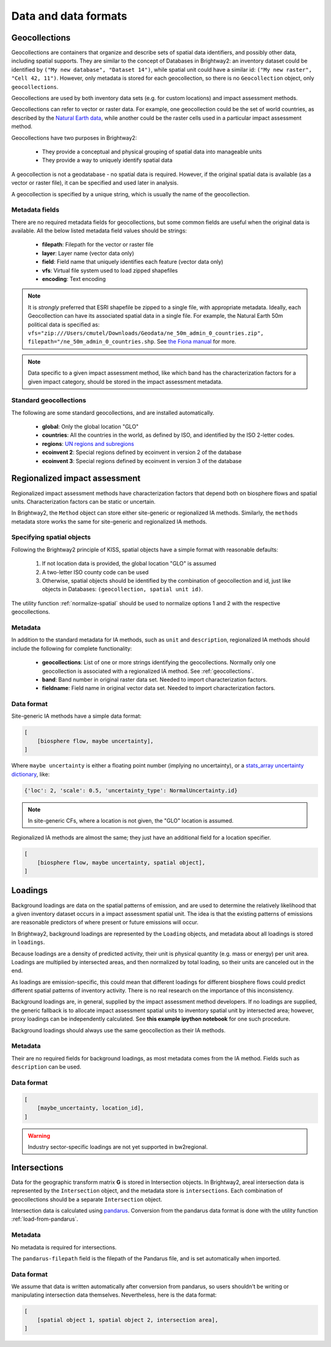 Data and data formats
*********************

.. _geocollections:

Geocollections
==============

Geocollections are containers that organize and describe sets of spatial data identifiers, and possibly other data, including spatial supports. They are similar to the concept of Databases in Brightway2: an inventory dataset could be identified by ``("My new database", "Dataset 14")``, while spatial unit could have a similar id: ``("My new raster", "Cell 42, 11")``. However, only metadata is stored for each geocollection, so there is no ``Geocollection`` object, only ``geocollections``.

Geocollections are used by both inventory data sets (e.g. for custom locations) and impact assessment methods.

Geocollections can refer to vector or raster data. For example, one geocollection could be the set of world countries, as described by the `Natural Earth data <http://www.naturalearthdata.com/>`_, while another could be the raster cells used in a particular impact assessment method.

Geocollections have two purposes in Brightway2:

    * They provide a conceptual and physical grouping of spatial data into manageable units
    * They provide a way to uniquely identify spatial data

A geocollection is not a geodatabase - no spatial data is required. However, if the original spatial data is available (as a vector or raster file), it can be specified and used later in analysis.

A geocollection is specified by a unique string, which is usually the name of the geocollection.

Metadata fields
---------------

There are no required metadata fields for geocollections, but some common fields are useful when the original data is available. All the below listed metadata field values should be strings:

    * **filepath**: Filepath for the vector or raster file
    * **layer**: Layer name (vector data only)
    * **field**: Field name that uniquely identifies each feature (vector data only)
    * **vfs**: Virtual file system used to load zipped shapefiles
    * **encoding**: Text encoding

.. note:: It is *strongly* preferred that ESRI shapefile be zipped to a single file, with appropriate metadata. Ideally, each Geocollection can have its associated spatial data in a single file. For example, the Natural Earth 50m political data is specified as: ``vfs="zip:///Users/cmutel/Downloads/Geodata/ne_50m_admin_0_countries.zip", filepath="/ne_50m_admin_0_countries.shp``. See `the Fiona manual <http://toblerity.org/fiona/manual.html#virtual-filesystems>`_ for more.

.. note:: Data specific to a given impact assessment method, like which band has the characterization factors for a given impact category, should be stored in the impact assessment metadata.

.. _standard-geocollections:

Standard geocollections
-----------------------

The following are some standard geocollections, and are installed automatically.

    * **global**: Only the global location "GLO"
    * **countries**: All the countries in the world, as defined by ISO, and identified by the ISO 2-letter codes.
    * **regions**: `UN regions and subregions <http://unstats.un.org/unsd/methods/m49/m49regin.htm>`_
    * **ecoinvent 2**: Special regions defined by ecoinvent in version 2 of the database
    * **ecoinvent 3**: Special regions defined by ecoinvent in version 3 of the database

.. _regionalized-ia:

Regionalized impact assessment
==============================

Regionalized impact assessment methods have characterization factors that depend both on biosphere flows and spatial units. Characterization factors can be static or uncertain.

In Brightway2, the ``Method`` object can store either site-generic or regionalized IA methods. Similarly, the ``methods`` metadata store works the same for site-generic and regionalized IA methods.

.. _specifying-spatial:

Specifying spatial objects
--------------------------

Following the Brightway2 principle of KISS, spatial objects have a simple format with reasonable defaults:

    #. If not location data is provided, the global location "GLO" is assumed
    #. A two-letter ISO county code can be used
    #. Otherwise, spatial objects should be identified by the combination of geocollection and id, just like objects in Databases: ``(geocollection, spatial unit id)``.

The utility function :ref:`normalize-spatial` should be used to normalize options 1 and 2 with the respective geocollections.

Metadata
--------

In addition to the standard metadata for IA methods, such as ``unit`` and ``description``, regionalized IA methods should include the following for complete functionality:

    * **geocollections**: List of one or more strings identifying the geocollections. Normally only one geocollection is associated with a regionalized IA method. See :ref:`geocollections`.
    * **band**: Band number in original raster data set. Needed to import characterization factors.
    * **fieldname**: Field name in original vector data set. Needed to import characterization factors.

Data format
-----------

Site-generic IA methods have a simple data format:

.. code-block:: python

    [
        [biosphere flow, maybe uncertainty],
    ]

Where ``maybe uncertainty`` is either a floating point number (implying no uncertainty), or a `stats_array uncertainty dictionary <http://stats-arrays.readthedocs.org/en/latest/>`_, like:

.. code-block:: python

    {'loc': 2, 'scale': 0.5, 'uncertainty_type': NormalUncertainty.id}

.. note:: In site-generic CFs, where a location is not given, the "GLO" location is assumed.

Regionalized IA methods are almost the same; they just have an additional field for a location specifier.

.. code-block:: python

    [
        [biosphere flow, maybe uncertainty, spatial object],
    ]

Loadings
========

Background loadings are data on the spatial patterns of emission, and are used to determine the relatively likelihood that a given inventory dataset occurs in a impact assessment spatial unit. The idea is that the existing patterns of emissions are reasonable predictors of where present or future emissions will occur.

In Brightway2, background loadings are represented by the ``Loading`` objects, and metadata about all loadings is stored in ``loadings``.

Because loadings are a density of predicted activity, their unit is physical quantity (e.g. mass or energy) per unit area. Loadings are multiplied by intersected areas, and then normalized by total loading, so their units are canceled out in the end.

As loadings are emission-specific, this could mean that different loadings for different biosphere flows could predict different spatial patterns of inventory activity. There is no real research on the importance of this inconsistency.

Background loadings are, in general, supplied by the impact assessment method developers. If no loadings are supplied, the generic fallback is to allocate impact assessment spatial units to inventory spatial unit by intersected area; however, proxy loadings can be independently calculated. See **this example ipython notebook** for one such procedure.

Background loadings should always use the same geocollection as their IA methods.

Metadata
--------

Their are no required fields for background loadings, as most metadata comes from the IA method. Fields such as ``description`` can be used.

Data format
-----------

.. code-block:: python

    [
        [maybe_uncertainty, location_id],
    ]

.. warning:: Industry sector-specific loadings are not yet supported in bw2regional.

Intersections
=============

Data for the geographic transform matrix **G** is stored in Intersection objects. In Brightway2, areal intersection data is represented by the ``Intersection`` object, and the metadata store is ``intersections``. Each combination of geocollections should be a separate ``Intersection`` object.

Intersection data is calculated using `pandarus <https://bitbucket.org/cmutel/pandarus>`_. Conversion from the pandarus data format  is done with the utility function :ref:`load-from-pandarus`.

Metadata
--------

No metadata is required for intersections.

The ``pandarus-filepath`` field is the filepath of the Pandarus file, and is set automatically when imported.

Data format
-----------

We assume that data is written automatically after conversion from pandarus, so users shouldn't be writing or manipulating intersection data themselves. Nevertheless, here is the data format:

.. code-block:: python

    [
        [spatial object 1, spatial object 2, intersection area],
    ]

